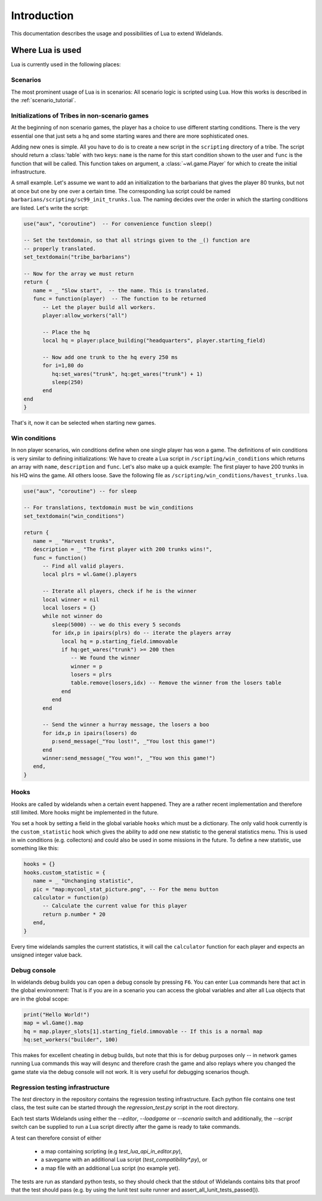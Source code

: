 Introduction
============

This documentation describes the usage and possibilities of Lua to extend Widelands.

Where Lua is used
-----------------

Lua is currently used in the following places:

Scenarios
^^^^^^^^^

The most prominent usage of Lua is in scenarios: All scenario logic is
scripted using Lua. How this works is described in the :ref:`scenario_tutorial`. 

Initializations of Tribes in non-scenario games
^^^^^^^^^^^^^^^^^^^^^^^^^^^^^^^^^^^^^^^^^^^^^^^

At the beginning of non scenario games, the player has a choice to use
different starting conditions. There is the very essential one that just sets
a hq and some starting wares and there are more sophisticated ones. 

Adding new ones is simple. All you have to do is to create a new script in 
the ``scripting`` directory of a tribe. The script should return a :class:`table`
with two keys: ``name`` is the name for this start condition shown to the user
and ``func`` is the function that will be called. This function takes on
argument, a :class:`~wl.game.Player` for which to create the initial
infrastructure. 

A small example. Let's assume we want to add an initialization to the
barbarians that gives the player 80 trunks, but not at once but one by one
over a certain time. The corresponding lua script could be named
``barbarians/scripting/sc99_init_trunks.lua``. The naming decides over the
order in which the starting conditions are listed. Let's write the script:

.. code-block:: lua

   use("aux", "coroutine")  -- For convenience function sleep()

   -- Set the textdomain, so that all strings given to the _() function are
   -- properly translated. 
   set_textdomain("tribe_barbarians")

   -- Now for the array we must return
   return {
      name = _ "Slow start",  -- the name. This is translated.
      func = function(player)  -- The function to be returned
         -- Let the player build all workers.
         player:allow_workers("all")

         -- Place the hq
         local hq = player:place_building("headquarters", player.starting_field)

         -- Now add one trunk to the hq every 250 ms
         for i=1,80 do 
            hq:set_wares("trunk", hq:get_wares("trunk") + 1)
            sleep(250)
         end
   end
   }

That's it, now it can be selected when starting new games.

Win conditions
^^^^^^^^^^^^^^

In non player scenarios, win conditions define when one single player has won
a game. The definitions of win conditions is very similar to defining
initializations: We have to create a Lua script in
``/scripting/win_conditions`` which returns an array with ``name``,
``description`` and ``func``. Let's also make up a quick example: The first
player to have 200 trunks in his HQ wins the game. All others loose. Save the
following file as ``/scripting/win_conditions/havest_trunks.lua``.

.. code-block:: lua

   use("aux", "coroutine") -- for sleep

   -- For translations, textdomain must be win_conditions
   set_textdomain("win_conditions")

   return {
      name = _ "Harvest trunks",
      description = _ "The first player with 200 trunks wins!",
      func = function() 
         -- Find all valid players.
         local plrs = wl.Game().players

         -- Iterate all players, check if he is the winner
         local winner = nil
         local losers = {}
         while not winner do
            sleep(5000) -- we do this every 5 seconds
            for idx,p in ipairs(plrs) do -- iterate the players array
               local hq = p.starting_field.immovable
               if hq:get_wares("trunk") >= 200 then
                  -- We found the winner
                  winner = p
                  losers = plrs
                  table.remove(losers,idx) -- Remove the winner from the losers table
               end
            end
         end
               
         -- Send the winner a hurray message, the losers a boo
         for idx,p in ipairs(losers) do
            p:send_message(_"You lost!", _"You lost this game!")
         end
         winner:send_message(_"You won!", _"You won this game!")
      end,
   }

Hooks
^^^^^

Hooks are called by widelands when a certain event happened.  They are a
rather recent implementation and therefore still limited. More hooks might be
implemented in the future. 

You set a hook by setting a field in the global variable ``hooks`` which must
be a dictionary. The only valid hook currently is the ``custom_statistic``
hook which gives the ability to add one new statistic to the general
statistics menu.  This is used in win conditions (e.g. collectors) and could
also be used in some missions in the future. To define a new statistic, use
something like this:

.. code-block:: lua
   
   hooks = {}
   hooks.custom_statistic = {
      name = _ "Unchanging statistic",
      pic = "map:mycool_stat_picture.png", -- For the menu button
      calculator = function(p)
         -- Calculate the current value for this player
         return p.number * 20
      end,
   }

Every time widelands samples the current statistics, it will call the
``calculator`` function for each player and expects an unsigned integer value
back.

Debug console
^^^^^^^^^^^^^

In widelands debug builds you can open a debug console by pressing ``F6``. You
can enter Lua commands here that act in the global environment: That is if you
are in a scenario you can access the global variables and alter all Lua
objects that are in the global scope:

.. code-block:: lua

   print("Hello World!")
   map = wl.Game().map
   hq = map.player_slots[1].starting_field.immovable -- If this is a normal map
   hq:set_workers("builder", 100)

This makes for excellent cheating in debug builds, but note that this is for
debug purposes only -- in network games running Lua commands this way will
desync and therefore crash the game and also replays where you changed the
game state via the debug console will not work. It is very useful
for debugging scenarios though. 

Regression testing infrastructure
^^^^^^^^^^^^^^^^^^^^^^^^^^^^^^^^^

The `test` directory in the repository contains the regression testing
infrastructure. Each python file contains one test class, the test suite can
be started through the `regression_test.py` script in the root directory.

Each test starts Widelands using either the `--editor`, `--loadgame` or
`--scenario` switch and additionally, the `--script` switch can be supplied to
run a Lua script directly after the game is ready to take commands.

A test can therefore consist of either

    - a map containing scripting (e.g `test_lua_api_in_editor.py`),
    - a savegame with an additional Lua script (`test_compatibility*.py`), or
    - a map file with an additional Lua script (no example yet).

The tests are run as standard python tests, so they should check that the
stdout of Widelands contains bits that proof that the test should pass (e.g.
by using the lunit test suite runner and assert_all_lunit_tests_passed()).




